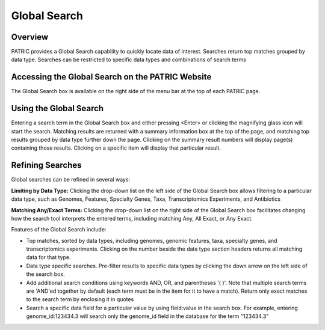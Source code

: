 Global Search
=============

Overview
--------

PATRIC provides a Global Search capability to quickly locate data of interest. Searches return top matches grouped by data type. Searches can be restricted to specific data types and combinations of search terms

Accessing the Global Search on the PATRIC Website
-------------------------------------------------

The Global Search box is available on the right side of the menu bar at the top of each PATRIC page. 

.. image:: ./images/global_search_bar.png
    :width: 877px
    :align: left
    :height: 51px
    :alt: Global Search Bar

Using the Global Search
-----------------------
Entering a search term in the Global Search box and either pressing <Enter> or clicking the magnifying glass icon will start the search. Matching results are returned with a summary information box at the top of the page, and matching top results grouped by data type further down the page. Clicking on the summary result numbers will display page(s) containing those results.  Clicking on a specific item will display that particular result.

.. image:: ./images/global_search_example.png
    :width: 930px
    :align: left
    :height: 906px
    :alt: Global Search Example

Refining Searches
-----------------

Global searches can be refined in several ways:

**Limiting by Data Type:** Clicking the drop-down list on the left side of the Global Search box allows filtering to a particular data type, such as Genomes, Features, Specialty Genes, Taxa, Transcriptomics Experiments, and Antibiotics

.. image:: ./images/global_search_data_type.png
    :width: 551px
    :align: left
    :height: 178px
    :alt: Global Search by Data Type

**Matching Any/Exact Terms:** Clicking the drop-down list on the right side of the Global Search box facilitates changing how the search tool interprets the entered terms, including matching Any, All Exact, or Any Exact.

.. image:: ./images/global_search_terms.png
    :width: 527px
    :align: left
    :height: 335px
    :alt: Global Search Term Matching



Features of the Global Search include:

-  Top matches, sorted by data types, including genomes, genomic
   features, taxa, specialty genes, and transcriptomics experiments.
   Clicking on the number beside the data type section headers returns
   all matching data for that type.
-  Data type specific searches. Pre-filter results to specific data
   types by clicking the down arrow on the left side of the search box.
-  Add additional search conditions using keywords AND, OR, and
   parentheses '( )'. Note that multiple search terms are 'AND'ed
   together by default (each term must be in the item for it to have a
   match). Return only exact matches to the search term by enclosing it
   in quotes
-  Search a specific data field for a particular value by using
   field:value in the search box. For example, entering
   genome_id:123434.3 will search only the genome_id field in the
   database for the term "123434.3"
